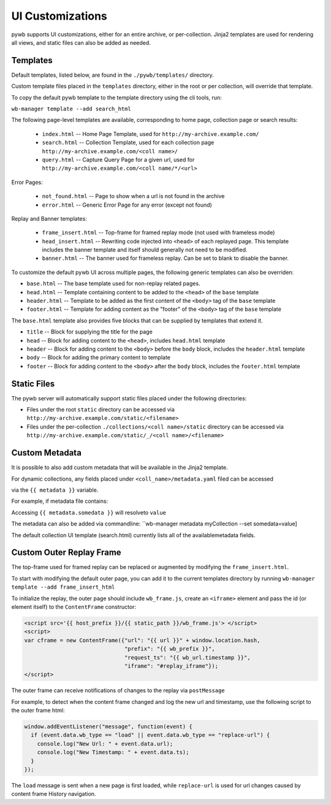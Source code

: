 .. _ui-customizations:

UI Customizations
-----------------

pywb supports UI customizations, either for an entire archive,
or per-collection. Jinja2 templates are used for rendering all views,
and static files can also be added as needed.

Templates
^^^^^^^^^

Default templates, listed below, are found in the ``./pywb/templates/`` directory.

Custom template files placed in the ``templates`` directory, either in the root or per collection, will override that template.

To copy the default pywb template to the template directory using the cli tools, run:

``wb-manager template --add search_html``

The following page-level templates are available, corresponding to home page, collection page or search results:

 * ``index.html`` -- Home Page Template, used for ``http://my-archive.example.com/``

 * ``search.html`` -- Collection Template, used for each collection page ``http://my-archive.example.com/<coll name>/``

 * ``query.html`` -- Capture Query Page for a given url, used for ``http://my-archive.example.com/<coll name/*/<url>``

Error Pages:

 * ``not_found.html`` -- Page to show when a url is not found in the archive

 * ``error.html`` -- Generic Error Page for any error (except not found)

Replay and Banner templates:

 * ``frame_insert.html`` -- Top-frame for framed replay mode (not used with frameless mode)

 * ``head_insert.html`` -- Rewriting code injected into ``<head>`` of each replayed page.
   This template includes the banner template and itself should generally not need to be modified.

 * ``banner.html`` -- The banner used for frameless replay. Can be set to blank to disable the banner.


To customize the default pywb UI across multiple pages, the following generic templates
can also be overriden:

* ``base.html`` -- The base template used for non-replay related pages.

* ``head.html`` -- Template containing content to be added to the ``<head>`` of the ``base`` template

* ``header.html`` -- Template to be added as the first content of the ``<body>`` tag of the ``base`` template

* ``footer.html`` -- Template for adding content as the "footer" of the ``<body>`` tag of the ``base`` template


The ``base.html`` template also provides five blocks that can be supplied by templates that extend it.

* ``title`` -- Block for supplying the title for the page

* ``head`` -- Block for adding content to the ``<head>``, includes ``head.html`` template

* ``header`` -- Block for adding content to the ``<body>`` before the ``body`` block, includes the ``header.html`` template

* ``body`` -- Block for adding the primary content to template

* ``footer`` -- Block for adding content to the ``<body>`` after the ``body`` block, includes the ``footer.html`` template

Static Files
^^^^^^^^^^^^

The pywb server will automatically support static files placed under the following directories:

* Files under the root ``static`` directory can be accessed via ``http://my-archive.example.com/static/<filename>``

* Files under the per-collection ``./collections/<coll name>/static`` directory can be accessed via ``http://my-archive.example.com/static/_/<coll name>/<filename>``


Custom Metadata
^^^^^^^^^^^^^^^

It is possible to also add custom metadata that will be available in the Jinja2 template.

For dynamic collections, any fields placed under ``<coll_name>/metadata.yaml`` filed can be accessed

via the ``{{ metadata }}`` variable.

For example, if metadata file contains:

.. ex-block:: yaml

    somedata: value

Accessing ``{{ metadata.somedata }}`` will resolveto ``value``

The metadata can also be added via commandline: ``wb-manager metadata myCollection --set somedata=value]



The default collection UI template (search.html) currently lists all of the availablemetadata fields.


Custom Outer Replay Frame
^^^^^^^^^^^^^^^^^^^^^^^^^

The top-frame used for framed replay can be replaced or augmented
by modifying the ``frame_insert.html``.

To start with modifying the default outer page, you can add it to the current
templates directory by running ``wb-manager template --add frame_insert_html``

To initialize the replay, the outer page should include ``wb_frame.js``,
create an ``<iframe>`` element and pass the id (or element itself) to the ``ContentFrame`` constructor:

.. code-block:: html

  <script src='{{ host_prefix }}/{{ static_path }}/wb_frame.js'> </script>
  <script>
  var cframe = new ContentFrame({"url": "{{ url }}" + window.location.hash,
                                 "prefix": "{{ wb_prefix }}",
                                 "request_ts": "{{ wb_url.timestamp }}",
                                 "iframe": "#replay_iframe"});
  </script>


The outer frame can receive notifications of changes to the replay via ``postMessage``

For example, to detect when the content frame changed and log the new url and timestamp,
use the following script to the outer frame html:

.. code-block:: javascript

  window.addEventListener("message", function(event) {
    if (event.data.wb_type == "load" || event.data.wb_type == "replace-url") {
      console.log("New Url: " + event.data.url);
      console.log("New Timestamp: " + event.data.ts);
    }
  });

The ``load`` message is sent when a new page is first loaded, while ``replace-url`` is used
for url changes caused by content frame History navigation.
